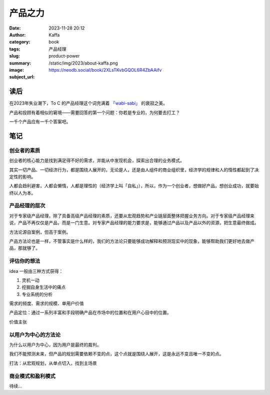 产品之力
############################

:date: 2023-11-28 20:12
:author: Kaffa
:category: book
:tags: 产品经理
:slug: product-power
:summary:
:image: /static/img/2023/about-kaffa.png
:subject_url: https://neodb.social/book/2XLsTKvbGQOL6R4ZbAAifv


读后
===========

在2023年失业潮下，To C 的产品经理这个词充满着 `「wabi-sabi」`_ 的衰寂之美。

产品和投顾有着相似的窘境——需要回答的第一个问题：你若是专业的，为何要去打工？

一千个产品应有一千个答案吧。

笔记
===========

创业者的素质
--------------------

创业者的核心能力是找到满足得不好的需求，并能从中发现机会，探索出合理的业务模式。

其实一切产品、一切经济行为，都是围绕人展开的，无论是人，还是由人组件的商业组织里，经济学的规律和人的惰性都起到了决定性的影响。

人都会趋利避害，人都会懒惰，人都是理性的（经济学上叫「自私」），所以，作为一个创业者，想做好产品，想创业成功，就要始终以人为本。

产品经理的层次
--------------------

对于专家级产品经理，除了具备高级产品经理的素质，还要从宏观趋势和产业链层面整体把握业务方向。对于专家级产品经理来说，产品不再仅仅是产品，而是一门生意。对专家产品经理的能力要求是，能够通过产品以及产品以外的资源，把生意最终做成。

方法论源自案例，但高于案例。

产品方法论也是一样，不管事实是什么样的，我们的方法论只要能够成功解释和预测现实中的现象，能够帮助我们更好地去做产品，那就够了。

评估你的想法
--------------------

idea 一般由三种方式获得：

1. 灵机一动
2. 挖掘自身生活中的痛点
3. 专业系统的分析

需求的频度、需求的规模、单用户价值

产品定位：通过一系列丰富和手段明确产品在市场中的位置和在用户心目中的位置。

价值主张

以用户为中心的方法论
----------------------------------------

为什么以用户为中心，因为用户是最终的裁判。

我们不能预测未来，但产品的规划需要依赖不变的点，这个点就是围绕人展开，这是永远不变且唯一不变的点。

打法：从宏观规划，从单点切入，找到主场景

商业模式和盈利模式
----------------------------------------

待续...



.. _「wabi-sabi」: https://kaffa.im/wabi-sabi-for-artists-designers-poets-philosophers.html

